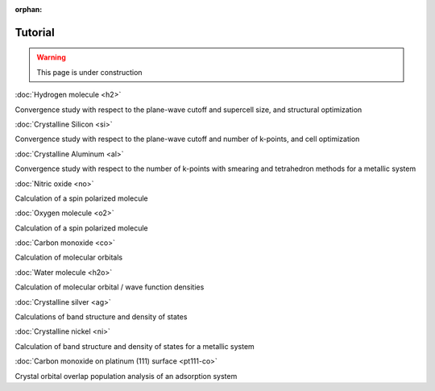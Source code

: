 .. _tutorial:

:orphan:

========
Tutorial
========

.. warning::
	This page is under construction

:doc:`Hydrogen molecule <h2>`

Convergence study with respect to the plane-wave cutoff and supercell size, and structural optimization

:doc:`Crystalline Silicon <si>`

Convergence study with respect to the plane-wave cutoff and number of k-points, and cell optimization 

:doc:`Crystalline Aluminum <al>`

Convergence study with respect to the number of k-points with smearing and tetrahedron methods for a metallic system

:doc:`Nitric oxide <no>`

Calculation of a spin polarized molecule

:doc:`Oxygen molecule <o2>`

Calculation of a spin polarized molecule

:doc:`Carbon monoxide <co>`

Calculation of molecular orbitals

:doc:`Water molecule <h2o>`

Calculation of molecular orbital / wave function densities

:doc:`Crystalline silver <ag>`

Calculations of band structure and density of states

:doc:`Crystalline nickel <ni>`

Calculation of band structure and density of states for a metallic system

:doc:`Carbon monoxide on platinum (111) surface <pt111-co>`

Crystal orbital overlap population analysis of an adsorption system
